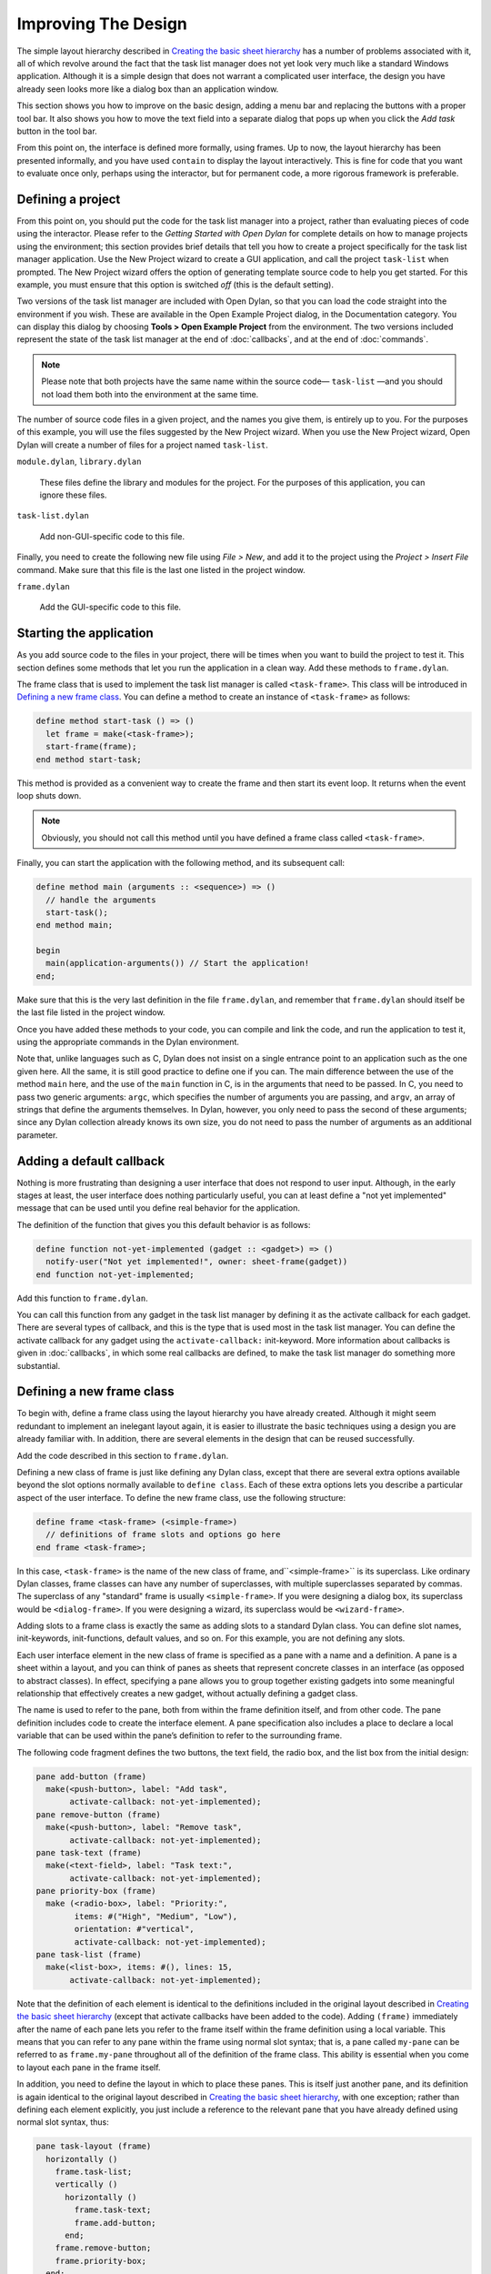 ********************
Improving The Design
********************

The simple layout hierarchy described in `Creating the basic sheet
hierarchy <design.htm#23252>`_ has a number of problems associated with
it, all of which revolve around the fact that the task list manager does
not yet look very much like a standard Windows application. Although it
is a simple design that does not warrant a complicated user interface,
the design you have already seen looks more like a dialog box than an
application window.

This section shows you how to improve on the basic design, adding a menu
bar and replacing the buttons with a proper tool bar. It also shows you
how to move the text field into a separate dialog that pops up when you
click the *Add task* button in the tool bar.

From this point on, the interface is defined more formally, using
frames. Up to now, the layout hierarchy has been presented informally,
and you have used ``contain`` to display the layout interactively. This is
fine for code that you want to evaluate once only, perhaps using the
interactor, but for permanent code, a more rigorous framework is
preferable.

Defining a project
------------------

From this point on, you should put the code for the task list manager
into a project, rather than evaluating pieces of code using the
interactor. Please refer to the *Getting Started with Open Dylan*
for complete details on how to manage projects using the environment;
this section provides brief details that tell you how to create a
project specifically for the task list manager application. Use the New
Project wizard to create a GUI application, and call the project
``task-list`` when prompted. The New Project wizard offers the option of
generating template source code to help you get started. For
this example, you must ensure that this option is switched *off* (this
is the default setting).

Two versions of the task list manager are included with Open Dylan,
so that you can load the code straight into the environment if you wish.
These are available in the Open Example Project dialog, in the
Documentation category. You can display this dialog by choosing **Tools >
Open Example Project** from the environment. The two versions included
represent the state of the task list manager at the end of
:doc:`callbacks`, and at the end of :doc:`commands`.

.. note:: Please note that both projects have the same name within the
   source code— ``task-list`` —and you should not load them both into
   the environment at the same time.

The number of source code files in a given project, and the names you
give them, is entirely up to you. For the purposes of this example, you
will use the files suggested by the New Project wizard. When you use the
New Project wizard, Open Dylan will create a number of files for a
project named ``task-list``.

``module.dylan``, ``library.dylan``

   These files define the library and modules for the project. For the
   purposes of this application, you can ignore these files.

``task-list.dylan``

   Add non-GUI-specific code to this file.

Finally, you need to create the following new file using *File > New*,
and add it to the project using the *Project > Insert File* command.
Make sure that this file is the last one listed in the project window.

``frame.dylan``

   Add the GUI-specific code to this file.

Starting the application
------------------------

As you add source code to the files in your project, there will be times
when you want to build the project to test it. This section defines some
methods that let you run the application in a clean way. Add these
methods to ``frame.dylan``.

The frame class that is used to implement the task list manager is
called ``<task-frame>``. This class will be introduced in `Defining a
new frame class`_. You can define a method to create an instance of
``<task-frame>`` as follows:

.. code-block:: dylan

    define method start-task () => ()
      let frame = make(<task-frame>);
      start-frame(frame);
    end method start-task;

This method is provided as a convenient way to create the frame and then
start its event loop. It returns when the event loop shuts down.

.. note:: Obviously, you should not call this method until you have
   defined a frame class called ``<task-frame>``.

Finally, you can start the application with the following method, and
its subsequent call:

.. code-block:: dylan

    define method main (arguments :: <sequence>) => ()
      // handle the arguments
      start-task();
    end method main;

    begin
      main(application-arguments()) // Start the application!
    end;

Make sure that this is the very last definition in the file
``frame.dylan``, and remember that ``frame.dylan`` should itself be the
last file listed in the project window.

Once you have added these methods to your code, you can compile and link
the code, and run the application to test it, using the appropriate
commands in the Dylan environment.

Note that, unlike languages such as C, Dylan does not insist on a single
entrance point to an application such as the one given here. All the
same, it is still good practice to define one if you can. The main
difference between the use of the method ``main`` here, and the use of the
``main`` function in C, is in the arguments that need to be passed. In C,
you need to pass two generic arguments: ``argc``, which specifies the
number of arguments you are passing, and ``argv``, an array of strings
that define the arguments themselves. In Dylan, however, you only need
to pass the second of these arguments; since any Dylan collection
already knows its own size, you do not need to pass the number of
arguments as an additional parameter.

Adding a default callback
-------------------------

Nothing is more frustrating than designing a user interface that does
not respond to user input. Although, in the early stages at least, the
user interface does nothing particularly useful, you can at least define
a "not yet implemented" message that can be used until you define real
behavior for the application.

The definition of the function that gives you this default behavior is
as follows:

.. code-block:: dylan

    define function not-yet-implemented (gadget :: <gadget>) => ()
      notify-user("Not yet implemented!", owner: sheet-frame(gadget))
    end function not-yet-implemented;

Add this function to ``frame.dylan``.

You can call this function from any gadget in the task list manager by
defining it as the activate callback for each gadget. There are several
types of callback, and this is the type that is used most in the task
list manager. You can define the activate callback for any gadget using
the ``activate-callback:`` init-keyword. More information about callbacks
is given in :doc:`callbacks`, in which some real callbacks are
defined, to make the task list manager do something more substantial.

Defining a new frame class
--------------------------

To begin with, define a frame class using the layout hierarchy you have
already created. Although it might seem redundant to implement an
inelegant layout again, it is easier to illustrate the basic techniques
using a design you are already familiar with. In addition, there are
several elements in the design that can be reused successfully.

Add the code described in this section to ``frame.dylan``.

Defining a new class of frame is just like defining any Dylan class,
except that there are several extra options available beyond the slot
options normally available to ``define class``. Each of these extra
options lets you describe a particular aspect of the user interface. To
define the new frame class, use the following structure:

.. code-block:: dylan

    define frame <task-frame> (<simple-frame>)
      // definitions of frame slots and options go here
    end frame <task-frame>;

In this case, ``<task-frame>`` is the name of the new class of frame,
and``<simple-frame>`` is its superclass. Like ordinary Dylan classes,
frame classes can have any number of superclasses, with multiple
superclasses separated by commas. The superclass of any "standard" frame
is usually ``<simple-frame>``. If you were designing a dialog box, its
superclass would be ``<dialog-frame>``. If you were designing a wizard,
its superclass would be ``<wizard-frame>``.

Adding slots to a frame class is exactly the same as adding slots to a
standard Dylan class. You can define slot names, init-keywords,
init-functions, default values, and so on. For this example, you are not
defining any slots.

Each user interface element in the new class of frame is specified as a
pane with a name and a definition. A pane is a sheet within a layout,
and you can think of panes as sheets that represent concrete classes in
an interface (as opposed to abstract classes). In effect, specifying a
pane allows you to group together existing gadgets into some meaningful
relationship that effectively creates a new gadget, without actually
defining a gadget class.

The name is used to refer to the pane, both from within the frame
definition itself, and from other code. The pane definition includes
code to create the interface element. A pane specification also includes
a place to declare a local variable that can be used within the pane’s
definition to refer to the surrounding frame.

The following code fragment defines the two buttons, the text field, the
radio box, and the list box from the initial design:

.. code-block:: dylan

    pane add-button (frame)
      make(<push-button>, label: "Add task",
           activate-callback: not-yet-implemented);
    pane remove-button (frame)
      make(<push-button>, label: "Remove task",
           activate-callback: not-yet-implemented);
    pane task-text (frame)
      make(<text-field>, label: "Task text:",
           activate-callback: not-yet-implemented);
    pane priority-box (frame)
      make (<radio-box>, label: "Priority:",
            items: #("High", "Medium", "Low"),
            orientation: #"vertical",
            activate-callback: not-yet-implemented);
    pane task-list (frame)
      make(<list-box>, items: #(), lines: 15,
           activate-callback: not-yet-implemented);

Note that the definition of each element is identical to the definitions
included in the original layout described in `Creating the basic
sheet hierarchy <design.htm#23252>`_ (except that activate callbacks
have been added to the code). Adding ``(frame)`` immediately after the
name of each pane lets you refer to the frame itself within the frame
definition using a local variable. This means that you can refer to any
pane within the frame using normal slot syntax; that is, a pane called
``my-pane`` can be referred to as ``frame.my-pane`` throughout all of the
definition of the frame class. This ability is essential when you come
to layout each pane in the frame itself.

In addition, you need to define the layout in which to place these
panes. This is itself just another pane, and its definition is again
identical to the original layout described in `Creating the basic
sheet hierarchy <design.htm#23252>`_, with one exception; rather than
defining each element explicitly, you just include a reference to the
relevant pane that you have already defined using normal slot syntax,
thus:

.. code-block:: dylan

    pane task-layout (frame)
      horizontally ()
        frame.task-list;
        vertically ()
          horizontally ()
            frame.task-text;
            frame.add-button;
          end;
        frame.remove-button;
        frame.priority-box;
      end;
    end;

To describe the top-level layout for the frame, you need to refer to
this pane using the ``layout`` option, as follows:

.. code-block:: dylan

    layout (frame) frame.task-layout;

You actually have a certain amount of freedom when choosing what to
define as a pane in the definition of a frame class. For example, the
layout in the ``task-layout`` pane actually contains a number of
sub-layouts. If you wanted, each one of these sub-layouts could be
defined as a separate pane within the frame definition. Note, however,
that you only have to "activate" the top-most layout; there should only
be one use of the ``layout`` option.

Similarly, you are free to use whatever programming constructs you like
when defining elements in your code. Just as in the earlier examples,
you could define the layouts with explicit calls to ``make``, rather than
by using the ``horizontally`` and ``vertically`` macros. Thus, the following
definition of ``task-layout`` is just as valid as the one above:

.. code-block:: dylan

  pane task-layout (frame)
    make(<row-layout>,
         children: vector(frame.task-list,
                          make(<column-layout>,
                               children: vector(make(<row-layout>,
                                                children: vector(frame.task-text, frame.add-button))))));

Notice that this construct is rather more complicated than the one using
macros!

Throughout this section, you may have noticed that you can identify a
sequence of steps that need to occur inside the definition of a frame.
It is good practice to keep this sequence in mind when writing your own
frame-based code:

#. Define the content panes
#. Define the layout panes
#. Use the ``layout`` option

If you glue all the code defined in this section together, you end up
with the following complete definition of a frame class.

.. code-block:: dylan

    define frame <task-frame> (<simple-frame>)
      pane add-button (frame)
        make(<push-button>, label: "Add task",
             activate-callback: not-yet-implemented);
      pane remove-button (frame)
        make(<push-button>, label: "Remove task",
             activate-callback: not-yet-implemented);
      pane task-text (frame)
        make(<text-field>, label: "Task text:",
             activate-callback: not-yet-implemented);
      pane priority-box (frame)
        make(<radio-box>, label: "Priority:",
             items: #("High", "Medium", "Low"),
             orientation: #"vertical",
             activate-callback: not-yet-implemented);
      pane task-list (frame)
        make (<list-box>, items: #(), lines: 15,
              activate-callback: not-yet-implemented);
      pane task-layout (frame)
        horizontally ()
          frame.task-list;
          vertically ()
            horizontally ()
              frame.task-text;
              frame.add-button;
            end;
            frame.remove-button;
            frame.priority-box;
          end;
        end;
      layout (frame) frame.task-layout;
      keyword title: = "Task List Manager";
    end frame <task-frame>;

Note the addition of a ``title:`` keyword at the end of the definition.
This can be used to give any instance of the frame class a title that is
displayed in the title bar of the frame’s window when it is mapped to
the screen.

At this stage, the application still has no real functionality, and
there is no improvement in the interface compared to the initial design,
but by defining a frame class, the implementation is inherently more
robust, making it easier to modify and, eventually, maintain.

If you want to try running your code, remember that you need to define
some additional methods to create a frame instance and exit it cleanly.
Methods for doing this were provided in `Starting the
application`_. If you define these methods now, you
can create running versions of each successive generation of the
application as it is developed.

Adding a tool bar
-----------------

So far, you have seen how to experiment interactively to create an
initial interface design. You have also seen how you can take that
initial design and turn it into a more rigorous definition, for use
within project source code, using a frame class. However, the design of
the interface still leaves a lot to be desired, and the application
still does not do anything. In this section, you start to look at
improving the overall design of the interface.

To begin with, add a tool bar to the interface of the application. Most
modern applications have a tool bar that runs along the top edge of the
main application window, beneath the application menu bar. Tool bars
contain a number of buttons that give you quick access to some of the
most common commands in the application. Each button has a label that
designates its use, or, more often, a small icon. Although you have
already added buttons to the interface that perform important tasks,
they have the appearance of buttons in a dialog box, rather than buttons
in the main window of an application. The solution is to use a tool bar.

Adding a tool bar to the definition of a frame class is very similar to
defining the overall layout of the panes in a frame class. You need to
create the tool bar as a pane in the frame definition, and then
incorporate it using the ``tool-bar`` clause, as shown below:

.. code-block:: dylan

    pane task-tool-bar (frame)
      make(<tool-bar>, child: ...);
      // ...more definitions here...
      tool-bar (frame) frame.task-tool-bar;

A tool bar has a layout as its child, and each button in the tool bar is
defined as a child of that layout. You can either define each button
within the definition of the tool bar itself, or, more appropriately,
define each button as a pane in the frame, and then refer to the names
of these panes in the tool bar definition.

In fact, the buttons you defined in the earlier interface design can be
used just as easily in a tool bar as they can within the main layout of
the application itself. However, first you must remove the buttons from
the task-layout pane of the definition of ``<task-frame>``. (If you fail
to do this, DUIM attempts to use the same buttons in two different parts
of the interface, with undefined results.) A complete definition of a
simple tool bar containing two buttons is as follows:

.. code-block:: dylan

    pane task-tool-bar (frame)
      make(<tool-bar>,
           child: horizontally ()
                    frame.add-button;
                    frame.remove-button
                  end);
      // ...more definitions here...
      tool-bar (frame) frame.task-tool-bar;

A tool bar that only contains two buttons is on the lean side, however,
so let’s add two more buttons to open a file and save a file to disk.

.. code-block:: dylan

    pane open-button (frame)
      make(<push-button>,
           label: "Open file",
           activate-callback: not-yet-implemented);
    pane save-button (frame)
      make(<push-button>,
           label: "Save file",
           activate-callback: not-yet-implemented);
    // ...more definitions here...
    pane task-tool-bar (frame)
      make(<tool-bar>,
           child: horizontally ()
                    frame.open-button;
                    frame.save-button;
                    frame.add-button;
                    frame.remove-button
                  end);
    // ...more definitions here...
    tool-bar (frame) frame.task-tool-bar;

More commonly, an icon is used to label buttons in a tool bar, rather
than a text label. You can do this by supplying an instance of ``<image>``
to the ``label:`` init-keyword when you define the button, rather than an
instance of ``<string>``.

So now the application has a tool bar. Somewhat oddly, it does not yet
have a menu bar or a system of menus — most tool bars represent a subset
of the commands already available from the application’s menu system. A
menu system is added to the task list manager in :doc:`menus`.

Adding a status bar
-------------------

As well as a tool bar, most applications have a status bar. This is a
bar that runs along the bottom edge of the main application window, and
displays information about the current status of the application. At its
most basic, a status bar provides a label that displays text of some
sort. In many applications, status bars contain a number of different
fields, providing a wide range of functionality. At their most complex,
a status bar may have several different labels that display information
about the current state of the application, and labels that display help
for the currently selected menu command.

It is worth adding a very simple status bar to the task list
application. This contains a label that could eventually be used to
display the name of the file currently loaded into the application.
Adding a status bar to the definition of a frame class is very similar
to adding a tool bar: you need to define a pane that describes the
status bar, and then you need to incorporate it using the ``status-bar``
clause.

.. code-block:: dylan

    pane task-status-bar (frame)
      make(<status-bar>, label: "Task Manager");
      // ...more definitions here...
      status-bar (frame) frame.task-status-bar;

Now you have added a status bar to the application. The next step is to
glue all the pieces together once again to create your modified frame
design.

Gluing the new design together
------------------------------

In improving the initial design of the application, you have added a
tool bar and a status bar. Adding a tool bar, in particular, has
obviated the need for some of the elements that you added to the earlier
version of the frame design. In this section, you throw away those
elements that are no longer needed, and add in the new elements, to
create a new, improved design for the frame class.

One part of the initial design you have not yet improved on is the radio
box that shows the priority of any task in the list. Ideally, rather
than using a radio box, you would display the priority of each task
alongside the task itself, within the list box. For now, however, keep
the radio box.

.. code-block:: dylan

    pane priority-box (frame)
      make(<radio-box>,
           items: $priority-items,
           orientation: #"horizontal",
           label-key: first,
           value-key: second,
           value: #"medium",
           activate-callback: not-yet-implemented);

Notice that the orientation is no longer constrained to be vertical. In
the new design, a horizontal radio box looks better. By default, the
orientation of a radio box is horizontal, so you could just completely
remove the initialization of the ``orientation:`` init-keyword from the
definition of the pane. In general, though, if you care about the
orientation of a gadget, you should specify it explicitly, so leave the
init-keyword in the pane definition, and change its value, as shown
above.

Next, notice that the items are now specified using a named constant,
rather than by embedding literals in the pane definition. The definition
of this constant is as follows:

.. code-block:: dylan

    define constant $priority-items
      = #(#("Low", #"low"),
          #("Medium", #"medium"),
          #("High", #"high"));

Add the definition for this constant to ``frame.dylan``.

Using lists of string and symbol values in this constant lets you assign
values to the individual components of the radio box elegantly, in
conjunction with the other improvements to the definition of
``priority-box``.

- The *label key* is a function which is passed an entry from the sequence
  and returns a string to use as the label.

  Assigning ``first`` to the label key of ``priority-box`` ensures that the
  first element from each sub-list of ``$priority-items`` (the string) is
  used as the label for the appropriate item. Thus, the first button in
  priority box is labeled "Low".

- The *value key* is a function which is passed an entry and returns the
  logical value of the entry.

  Assigning ``second`` to the value key of ``priority-box`` ensures that the
  second element from each sub-list of ``$priority-items`` (the symbol) is
  used as the value for the appropriate item. Thus, the first button in
  priority box has the value ``#"low"``.

Lastly, ``priority-box`` is given a default value: ``#"medium"``. This
ensures that the button labeled "Medium" is selected by default whenever
``priority-box`` is first created.

The definitions for ``add-button``, ``remove-button``, and ``task-list``
remain unchanged from the initial design. In addition, you need to add
the definitions for ``open-button`` and ``save-button`` described in
`Adding a tool bar`_.

You also need to add in the definitions for the tool bar and status bar
themselves, as described in `Adding a tool bar`_
and `Adding a status bar`_.

The definition for ``task-layout`` has become much simpler. Because you
have added buttons to the tool bar, the main layout for the application
has reduced to a single column layout whose children are ``task-list`` and
``priority-box``.

The definition for the new design of the frame class now looks as
follows (button definitions vary slightly for the Task List 2 project,
see `A task list manager using command tables <source.htm#52969>`_):

.. code-block:: dylan

    define frame <task-frame> (<simple-frame>)
      // definition of buttons
      pane add-button (frame)
        make(<push-button>, label: "Add task",
             activate-callback: not-yet-implemented);
      pane remove-button (frame)
        make(<push-button>, label: "Remove task",
             activate-callback: not-yet-implemented);
      pane open-button (frame)
        make(<push-button>, label: "Open file",
             activate-callback: not-yet-implemented);
      pane save-button (frame)
        make(<push-button>, label: "Save file",
             activate-callback: not-yet-implemented);
      // definition of radio box
      pane priority-box (frame)
        make (<radio-box>,
              items: $priority-items,
              orientation: #"horizontal",
              label-key: first,
              value-key: second,
              value: #"medium",
              activate-callback: not-yet-implemented);
      // definition of tool bar
      pane task-tool-bar (frame)
        make(<tool-bar>,
             child: horizontally ()
               frame.open-button;
               frame.save-button;
               frame.add-button;
               frame.remove-button
             end);
      // definition of status bar
      pane task-status-bar (frame)
        make(<status-bar>, label: "Task Manager");
      // definition of list
      pane task-list (frame)
        make (<list-box>, items: #(), lines: 15,
              activate-callback: not-yet-implemented);
      // main layout
      pane task-layout (frame)
        vertically ()
          frame.task-list;
          frame.priority-box;
        end;
      // activation of frame elements
      layout (frame) frame.task-layout;
      tool-bar (frame) frame.task-tool-bar;
      status-bar (frame) frame.task-status-bar;
      // frame title
      keyword title: = "Task List Manager";
    end frame <task-frame>;

Note that this definition does not incorporate the original ``task-text``
pane defined in `Defining a new frame class`_. In fact, this part of the
original interface is handled differently in the final design, and is
re-implemented in `Creating a dialog for adding new items`_.

Creating a dialog for adding new items
--------------------------------------

You may be wondering what has happened to ``task-text``, the text field
in which you typed the text of each new task. In the new design, this is
moved to a new dialog box that is popped up whenever you choose a
command to add a new task to the list. This section shows you how to
define this dialog.

The method ``prompt-for-task`` below creates and displays a dialog that
asks the user to type the text for a new task. The definition of
``task-text`` is very similar to the definition you provided in the
initial design, with the exception that the activate callback exits the
dialog, rather than calling the ``not-yet-implemented`` function.

The dialog box created by the prompt-for-task method

.. figure:: images/new-task.png
   :align: center

The method takes two keyword arguments: a title, which is assigned a
value by default, and an owner, which is used as the owner for the
dialog that is displayed by ``prompt-for-task``. Note that the title is
never explicitly set by any calls to ``prompt-for-task`` in the task list
manager; it is provided here as an illustration of how you can provide a
default value for a keyword argument, rather than requiring that it
either always be passed in the call to the method, or that it be
hard-wired into the code.

The method returns two values: the name of the new task, that is, the
text that the user types into the text field, and the priority of the
new task.

Add this method to ``frame.dylan``.

.. note: The definition of the ``prompt-for-task`` method uses the
   ``<priority>`` type. Note that this type is defined in `Defining the
   underlying data structures for tasks <callbacks.htm#71186>`_. Until the
   relevant code in `Defining the underlying data structures for
   tasks <callbacks.htm#71186>`_ is added to your project, any attempt to
   build it will generate a serious warning.

.. code-block:: dylan

    define method prompt-for-task
        (#key title = "Type text of new task", owner)
     => (name :: false-or(<string>),
      priority :: false-or(<priority>))
      let task-text = make(<text-field>,
                           label: "Task text:",
                           activate-callback: exit-dialog);
      let priority-field = make(<radio-box>,
                                items: $priority-items,
                                label-key: first,
                                value-key: second,
                                value: #"medium");
      let frame-add-task-dialog = make(<dialog-frame>,
                                       title: title,
                                       owner: owner,
                                       layout: vertically ()
                                         task-text;
                                         priority-field
                                       end,
                                       input-focus: task-text);
      if (start-dialog(frame-add-task-dialog))
        values(gadget-value(task-text), gadget-value(priority-field))
      end
    end method prompt-for-task;

Notice that the dialog used in the ``prompt-for-task`` method is created
inline within the method definition. In this particular case, the dialog
is only ever needed within the context of ``prompt-for-task`` and so it is
not necessary to use ``define frame`` to create a distinct class of frame
specifically for this dialog.

Note also that *OK* and *Cancel* buttons are generated automatically for
a dialog box; you do not need to define them explicitly.

Later on, the activate callback you define for the ``add-button`` pane
calls this method, then inserts the return value into the list
``task-list``.
